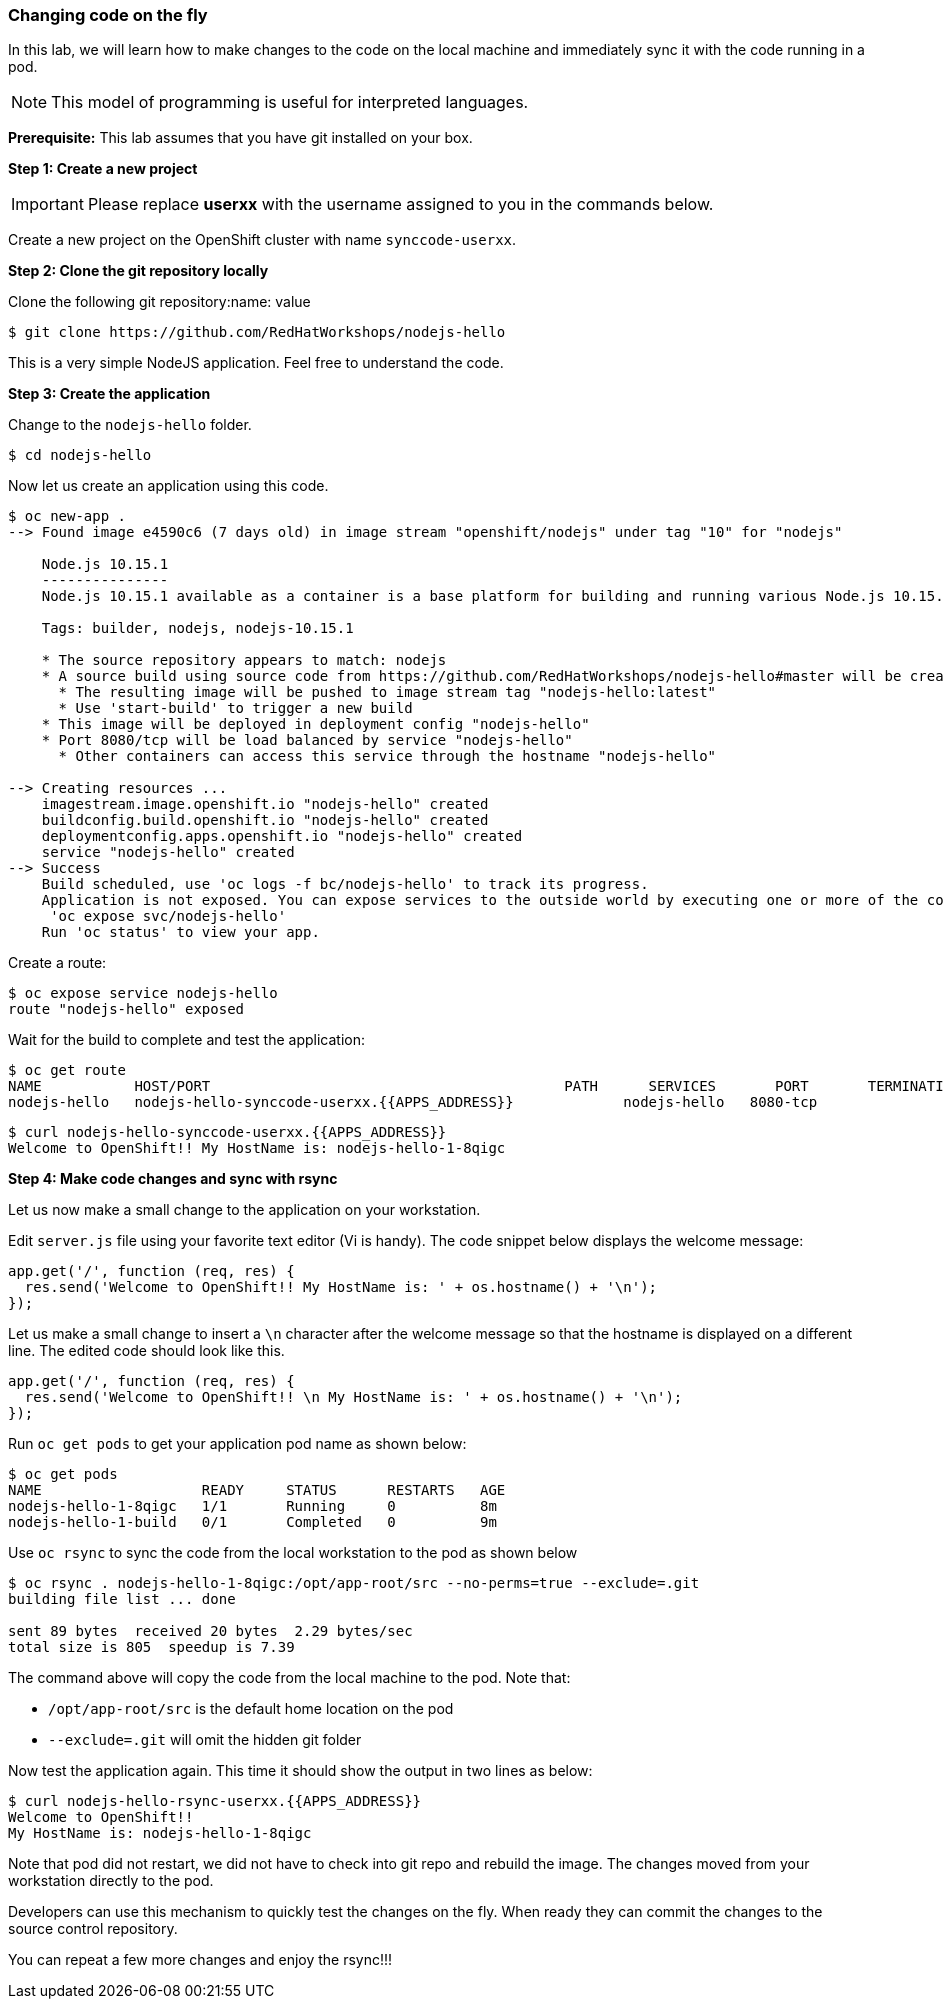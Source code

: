 [[changing-code-on-the-fly]]
### Changing code on the fly


In this lab, we will learn how to make changes to the code on the local
machine and immediately sync it with the code running in a pod.

NOTE: This model of programming is useful for interpreted languages.

*Prerequisite:* This lab assumes that you have git installed on your box.

*Step 1: Create a new project*

IMPORTANT: Please replace *userxx* with the username assigned to you in
the commands below.

Create a new project on the OpenShift cluster with name
`synccode-userxx`.

*Step 2: Clone the git repository locally*

Clone the following git repository:name: value

----
$ git clone https://github.com/RedHatWorkshops/nodejs-hello
----

This is a very simple NodeJS application. Feel free to understand the
code.

*Step 3: Create the application*

Change to the `nodejs-hello` folder.

----
$ cd nodejs-hello
----

Now let us create an application using this code.

----
$ oc new-app .
--> Found image e4590c6 (7 days old) in image stream "openshift/nodejs" under tag "10" for "nodejs"

    Node.js 10.15.1
    ---------------
    Node.js 10.15.1 available as a container is a base platform for building and running various Node.js 10.15.1 applications and frameworks. Node.js is a platform built on Chrome's JavaScript runtime for easily building fast, scalable network applications. Node.js uses an event-driven, non-blocking I/O model that makes it lightweight and efficient, perfect for data-intensive real-time applications that run across distributed devices.

    Tags: builder, nodejs, nodejs-10.15.1

    * The source repository appears to match: nodejs
    * A source build using source code from https://github.com/RedHatWorkshops/nodejs-hello#master will be created
      * The resulting image will be pushed to image stream tag "nodejs-hello:latest"
      * Use 'start-build' to trigger a new build
    * This image will be deployed in deployment config "nodejs-hello"
    * Port 8080/tcp will be load balanced by service "nodejs-hello"
      * Other containers can access this service through the hostname "nodejs-hello"

--> Creating resources ...
    imagestream.image.openshift.io "nodejs-hello" created
    buildconfig.build.openshift.io "nodejs-hello" created
    deploymentconfig.apps.openshift.io "nodejs-hello" created
    service "nodejs-hello" created
--> Success
    Build scheduled, use 'oc logs -f bc/nodejs-hello' to track its progress.
    Application is not exposed. You can expose services to the outside world by executing one or more of the commands below:
     'oc expose svc/nodejs-hello'
    Run 'oc status' to view your app.
----

Create a route:

----
$ oc expose service nodejs-hello
route "nodejs-hello" exposed
----

Wait for the build to complete and test the application:

----
$ oc get route
NAME           HOST/PORT                                          PATH      SERVICES       PORT       TERMINATION
nodejs-hello   nodejs-hello-synccode-userxx.{{APPS_ADDRESS}}             nodejs-hello   8080-tcp
----

----
$ curl nodejs-hello-synccode-userxx.{{APPS_ADDRESS}}
Welcome to OpenShift!! My HostName is: nodejs-hello-1-8qigc
----

*Step 4: Make code changes and sync with rsync*

Let us now make a small change to the application on your workstation.

Edit `server.js` file using your favorite text editor (Vi is handy). The
code snippet below displays the welcome message:

[source,javascript]
....
app.get('/', function (req, res) {
  res.send('Welcome to OpenShift!! My HostName is: ' + os.hostname() + '\n');
});
....

Let us make a small change to insert a `\n` character after the welcome
message so that the hostname is displayed on a different line. The
edited code should look like this.

[source,javascript]
....
app.get('/', function (req, res) {
  res.send('Welcome to OpenShift!! \n My HostName is: ' + os.hostname() + '\n');
});
....

Run `oc get pods` to get your application pod name as shown below:

----
$ oc get pods
NAME                   READY     STATUS      RESTARTS   AGE
nodejs-hello-1-8qigc   1/1       Running     0          8m
nodejs-hello-1-build   0/1       Completed   0          9m
----

Use `oc rsync` to sync the code from the local workstation to the pod as
shown below

----
$ oc rsync . nodejs-hello-1-8qigc:/opt/app-root/src --no-perms=true --exclude=.git
building file list ... done

sent 89 bytes  received 20 bytes  2.29 bytes/sec
total size is 805  speedup is 7.39
----

The command above will copy the code from the local machine to the pod.
Note that:

* `/opt/app-root/src` is the default home location on the pod +
* `--exclude=.git` will omit the hidden git folder

Now test the application again. This time it should show the output in
two lines as below:

----
$ curl nodejs-hello-rsync-userxx.{{APPS_ADDRESS}}
Welcome to OpenShift!!
My HostName is: nodejs-hello-1-8qigc
----

Note that pod did not restart, we did not have to check into git repo
and rebuild the image. The changes moved from your workstation directly
to the pod.

Developers can use this mechanism to quickly test the changes on the
fly. When ready they can commit the changes to the source control
repository.

You can repeat a few more changes and enjoy the rsync!!!
